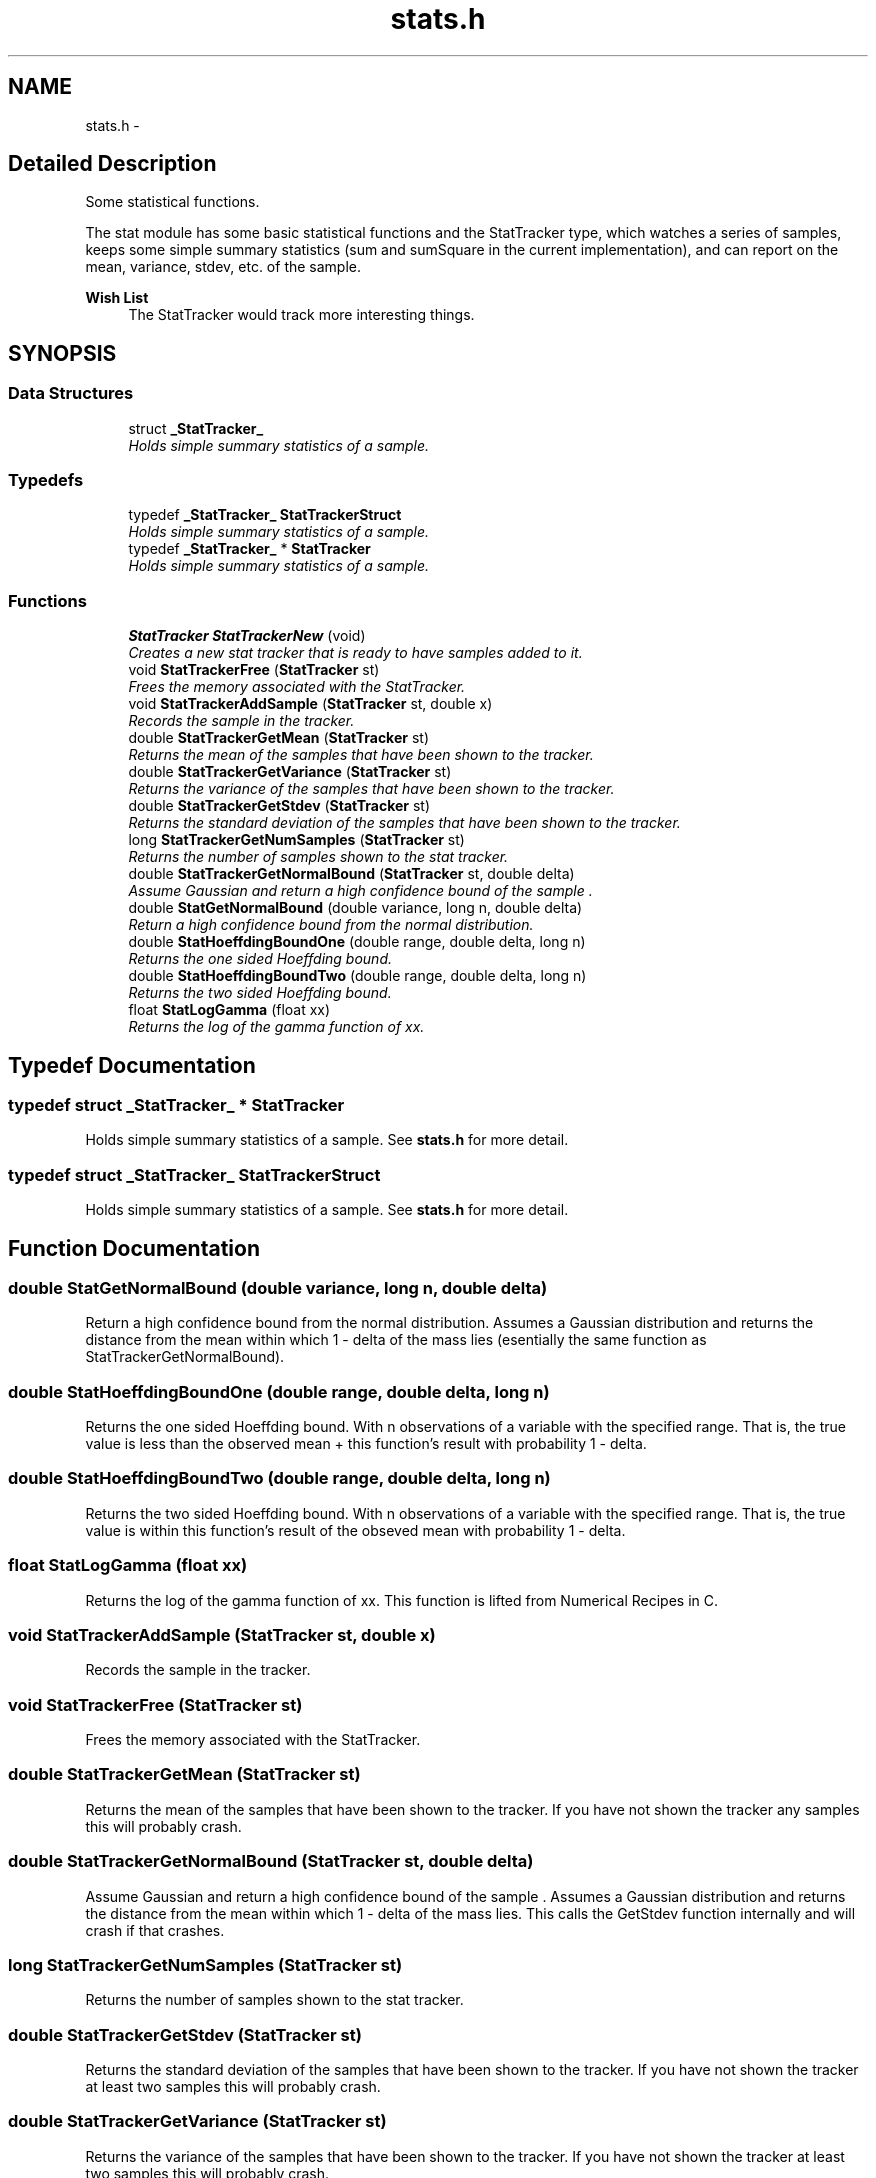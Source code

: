 .TH "stats.h" 3 "28 Jul 2003" "VFML" \" -*- nroff -*-
.ad l
.nh
.SH NAME
stats.h \- 
.SH "Detailed Description"
.PP 
Some statistical functions. 

The stat module has some basic statistical functions and the StatTracker type, which watches a series of samples, keeps some simple summary statistics (sum and sumSquare in the current implementation), and can report on the mean, variance, stdev, etc. of the sample.
.PP
\fBWish List\fP
.RS 4
The StatTracker would track more interesting things. 
.RE
.PP

.PP
.SH SYNOPSIS
.br
.PP
.SS "Data Structures"

.in +1c
.ti -1c
.RI "struct \fB_StatTracker_\fP"
.br
.RI "\fIHolds simple summary statistics of a sample. \fP"
.in -1c
.SS "Typedefs"

.in +1c
.ti -1c
.RI "typedef \fB_StatTracker_\fP \fBStatTrackerStruct\fP"
.br
.RI "\fIHolds simple summary statistics of a sample. \fP"
.ti -1c
.RI "typedef \fB_StatTracker_\fP * \fBStatTracker\fP"
.br
.RI "\fIHolds simple summary statistics of a sample. \fP"
.in -1c
.SS "Functions"

.in +1c
.ti -1c
.RI "\fBStatTracker\fP \fBStatTrackerNew\fP (void)"
.br
.RI "\fICreates a new stat tracker that is ready to have samples added to it. \fP"
.ti -1c
.RI "void \fBStatTrackerFree\fP (\fBStatTracker\fP st)"
.br
.RI "\fIFrees the memory associated with the StatTracker. \fP"
.ti -1c
.RI "void \fBStatTrackerAddSample\fP (\fBStatTracker\fP st, double x)"
.br
.RI "\fIRecords the sample in the tracker. \fP"
.ti -1c
.RI "double \fBStatTrackerGetMean\fP (\fBStatTracker\fP st)"
.br
.RI "\fIReturns the mean of the samples that have been shown to the tracker. \fP"
.ti -1c
.RI "double \fBStatTrackerGetVariance\fP (\fBStatTracker\fP st)"
.br
.RI "\fIReturns the variance of the samples that have been shown to the tracker. \fP"
.ti -1c
.RI "double \fBStatTrackerGetStdev\fP (\fBStatTracker\fP st)"
.br
.RI "\fIReturns the standard deviation of the samples that have been shown to the tracker. \fP"
.ti -1c
.RI "long \fBStatTrackerGetNumSamples\fP (\fBStatTracker\fP st)"
.br
.RI "\fIReturns the number of samples shown to the stat tracker. \fP"
.ti -1c
.RI "double \fBStatTrackerGetNormalBound\fP (\fBStatTracker\fP st, double delta)"
.br
.RI "\fIAssume Gaussian and return a high confidence bound of the sample . \fP"
.ti -1c
.RI "double \fBStatGetNormalBound\fP (double variance, long n, double delta)"
.br
.RI "\fIReturn a high confidence bound from the normal distribution. \fP"
.ti -1c
.RI "double \fBStatHoeffdingBoundOne\fP (double range, double delta, long n)"
.br
.RI "\fIReturns the one sided Hoeffding bound. \fP"
.ti -1c
.RI "double \fBStatHoeffdingBoundTwo\fP (double range, double delta, long n)"
.br
.RI "\fIReturns the two sided Hoeffding bound. \fP"
.ti -1c
.RI "float \fBStatLogGamma\fP (float xx)"
.br
.RI "\fIReturns the log of the gamma function of xx. \fP"
.in -1c
.SH "Typedef Documentation"
.PP 
.SS "typedef struct \fB_StatTracker_\fP * \fBStatTracker\fP"
.PP
Holds simple summary statistics of a sample. See \fBstats.h\fP for more detail. 
.SS "typedef struct \fB_StatTracker_\fP  \fBStatTrackerStruct\fP"
.PP
Holds simple summary statistics of a sample. See \fBstats.h\fP for more detail. 
.SH "Function Documentation"
.PP 
.SS "double StatGetNormalBound (double variance, long n, double delta)"
.PP
Return a high confidence bound from the normal distribution. Assumes a Gaussian distribution and returns the distance from the mean within which 1 - delta  of the mass lies (esentially the same function as StatTrackerGetNormalBound). 
.SS "double StatHoeffdingBoundOne (double range, double delta, long n)"
.PP
Returns the one sided Hoeffding bound. With n observations of a variable with the specified range. That is, the true value is less than the observed mean + this function's result with probability 1 - delta. 
.SS "double StatHoeffdingBoundTwo (double range, double delta, long n)"
.PP
Returns the two sided Hoeffding bound. With n observations of a variable with the specified range. That is, the true value is within this function's result of the obseved mean with probability 1 - delta. 
.SS "float StatLogGamma (float xx)"
.PP
Returns the log of the gamma function of xx. This function is lifted from Numerical Recipes in C. 
.SS "void StatTrackerAddSample (\fBStatTracker\fP st, double x)"
.PP
Records the sample in the tracker. 
.SS "void StatTrackerFree (\fBStatTracker\fP st)"
.PP
Frees the memory associated with the StatTracker. 
.SS "double StatTrackerGetMean (\fBStatTracker\fP st)"
.PP
Returns the mean of the samples that have been shown to the tracker. If you have not shown the tracker any samples this will probably crash. 
.SS "double StatTrackerGetNormalBound (\fBStatTracker\fP st, double delta)"
.PP
Assume Gaussian and return a high confidence bound of the sample . Assumes a Gaussian distribution and returns the distance from the mean within which 1 - delta  of the mass lies. This calls the GetStdev function internally and will crash if that crashes. 
.SS "long StatTrackerGetNumSamples (\fBStatTracker\fP st)"
.PP
Returns the number of samples shown to the stat tracker. 
.SS "double StatTrackerGetStdev (\fBStatTracker\fP st)"
.PP
Returns the standard deviation of the samples that have been shown to the tracker. If you have not shown the tracker at least two samples this will probably crash. 
.SS "double StatTrackerGetVariance (\fBStatTracker\fP st)"
.PP
Returns the variance of the samples that have been shown to the tracker. If you have not shown the tracker at least two samples this will probably crash. 
.SS "\fBStatTracker\fP StatTrackerNew (void)"
.PP
Creates a new stat tracker that is ready to have samples added to it. 
.SH "Author"
.PP 
Generated automatically by Doxygen for VFML from the source code.
